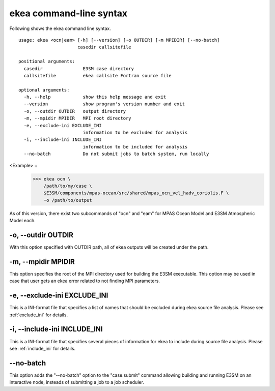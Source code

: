 .. _ekea-command:

==========================
ekea command-line syntax
==========================

Following shows the ekea command line syntax.

::

        usage: ekea <ocn|eam> [-h] [--version] [-o OUTDIR] [-m MPIDIR] [--no-batch]
                              casedir callsitefile

        positional arguments:
          casedir               E3SM case directory
          callsitefile          ekea callsite Fortran source file

        optional arguments:
          -h, --help            show this help message and exit
          --version             show program's version number and exit
          -o, --outdir OUTDIR   output directory
          -m, --mpidir MPIDIR   MPI root directory
          -e, --exclude-ini EXCLUDE_INI
                                information to be excluded for analysis
          -i, --include-ini INCLUDE_INI
                                information to be included for analysis
          --no-batch            Do not submit jobs to batch system, run locally

<Example> ::
        >>> ekea ocn \
            /path/to/my/case \
            $E3SM/components/mpas-ocean/src/shared/mpas_ocn_vel_hadv_coriolis.F \
            -o /path/to/output

As of this version, there exist two subcommands of "ocn" and "eam" for MPAS Ocean Model and E3SM Atmospheric Model each.

-o, --outdir OUTDIR
-------------------------

With this option specified with OUTDIR path, all of ekea outputs will be created under the path.

-m, --mpidir MPIDIR
-------------------------

This option specifies the root of the MPI directory used for building the E3SM executable. This option may be used in case that user gets an ekea error related to not finding MPI parameters.

-e, --exclude-ini EXCLUDE_INI
-------------------------------

This is a INI-format file that specifies a list of names that should be excluded during ekea source file analysis. Please see :ref:`exclude_ini` for details.

-i, --include-ini INCLUDE_INI
-------------------------------

This is a INI-format file that specifies several pieces of information for ekea to include during source file analysis. Please see :ref:`include_ini` for details.

--no-batch
-------------------------

This option adds the "--no-batch" option to the "case.submit" command allowing building and running E3SM on an interactive node, insteads of submitting a job to a job scheduler.
